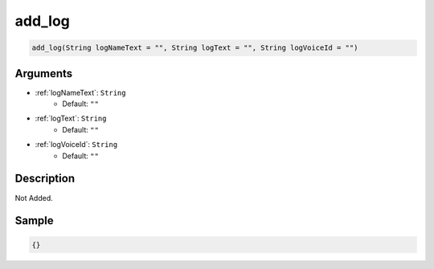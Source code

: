 .. _add_log:

add_log
========================

.. code-block:: text

	add_log(String logNameText = "", String logText = "", String logVoiceId = "")


Arguments
------------

* :ref:`logNameText`: ``String``
	* Default: ``""``
* :ref:`logText`: ``String``
	* Default: ``""``
* :ref:`logVoiceId`: ``String``
	* Default: ``""``

Description
-------------

Not Added.

Sample
-------------

.. code-block:: json

	{}


